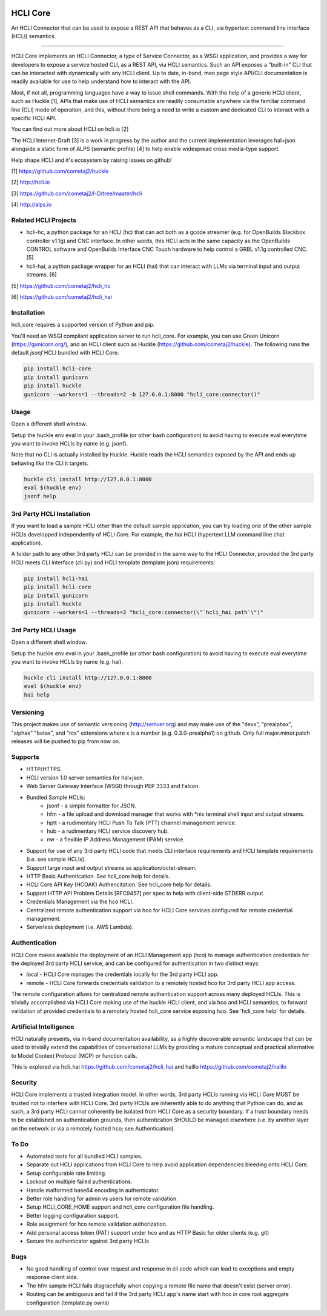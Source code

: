 |pypi| |build status| |pyver| |huckle| |hc| |hg|

HCLI Core
=========

An HCLI Connector that can be used to expose a REST API that behaves as a CLI, via hypertext
command line interface (HCLI) semantics.

----

HCLI Core implements an HCLI Connector, a type of Service Connector, as a WSGI application, and provides a way
for developers to expose a service hosted CLI, as a REST API, via HCLI semantics. Such an API exposes a "built-in"
CLI that can be interacted with dynamically with any HCLI client. Up to date, in-band, man page style API/CLI
documentation is readily available for use to help understand how to interact with the API.

Most, if not all, programming languages have a way to issue shell commands. With the help
of a generic HCLI client, such as Huckle [1], APIs that make use of HCLI semantics are readily consumable
anywhere via the familiar command line (CLI) mode of operation, and this, without there being a need to write
a custom and dedicated CLI to interact with a specific HCLI API.

You can find out more about HCLI on hcli.io [2]

The HCLI Internet-Draft [3] is a work in progress by the author and 
the current implementation leverages hal+json alongside a static form of ALPS
(semantic profile) [4] to help enable widespread cross media-type support.

Help shape HCLI and it's ecosystem by raising issues on github!

[1] https://github.com/cometaj2/huckle

[2] http://hcli.io

[3] https://github.com/cometaj2/I-D/tree/master/hcli

[4] http://alps.io

Related HCLI Projects
---------------------

- hcli-hc, a python package for an HCLI (hc) that can act both as a gcode streamer (e.g. for OpenBuilds Blackbox controller v1.1g) and CNC interface. In other words, this HCLI acts in the same capacity as the OpenBuilds CONTROL software and OpenBuilds Interface CNC Touch hardware to help control a GRBL v1.1g controlled CNC. [5]

- hcli-hai, a python package wrapper for an HCLI (hai) that can interact with LLMs via terminal input and output streams. [6]

[5] https://github.com/cometaj2/hcli_hc

[6] https://github.com/cometaj2/hcli_hai

Installation
------------

hcli_core requires a supported version of Python and pip.

You'll need an WSGI compliant application server to run hcli_core. For example, you can use Green Unicorn (https://gunicorn.org/), and an
HCLI client such as Huckle (https://github.com/cometaj2/huckle). The following runs the default *jsonf* HCLI bundled with HCLI Core.


.. code-block:: console

    pip install hcli-core
    pip install gunicorn
    pip install huckle
    gunicorn --workers=1 --threads=2 -b 127.0.0.1:8000 "hcli_core:connector()"

Usage
-----

Open a different shell window.

Setup the huckle env eval in your .bash_profile (or other bash configuration) to avoid having to execute eval everytime you want to invoke HCLIs by name (e.g. jsonf).

Note that no CLI is actually installed by Huckle. Huckle reads the HCLI semantics exposed by the API and ends up behaving *like* the CLI it targets.


.. code-block:: console

    huckle cli install http://127.0.0.1:8000
    eval $(huckle env)
    jsonf help

3rd Party HCLI Installation
---------------------------

If you want to load a sample HCLI other than the default sample application, you can try loading one of the other sample HCLIs
developped independently of HCLI Core. For example, the *hai* HCLI (hypertext LLM command line chat application).

A folder path to any other 3rd party HCLI can be provided in the same way to the HCLI Connector, provided the 3rd party HCLI meets
CLI interface (cli.py) and HCLI template (template.json) requirements:

.. code-block:: console

    pip install hcli-hai
    pip install hcli-core
    pip install gunicorn
    pip install huckle
    gunicorn --workers=1 --threads=2 "hcli_core:connector(\"`hcli_hai path`\")"

3rd Party HCLI Usage
--------------------

Open a different shell window.

Setup the huckle env eval in your .bash_profile (or other bash configuration) to avoid having to execute eval everytime you want to invoke HCLIs by name (e.g. hai).

.. code-block:: console
    
    huckle cli install http://127.0.0.1:8000
    eval $(huckle env)
    hai help

Versioning
----------
    
This project makes use of semantic versioning (http://semver.org) and may make use of the "devx",
"prealphax", "alphax" "betax", and "rcx" extensions where x is a number (e.g. 0.3.0-prealpha1)
on github. Only full major.minor.patch releases will be pushed to pip from now on.

Supports
--------

- HTTP/HTTPS.
- HCLI version 1.0 server semantics for hal+json.
- Web Server Gateway Interface (WSGI) through PEP 3333 and Falcon.
- Bundled Sample HCLIs:
    - jsonf - a simple formatter for JSON.
    - hfm   - a file upload and download manager that works with \*nix terminal shell input and output streams.
    - hptt  - a rudimentary HCLI Push To Talk (PTT) channel management service.
    - hub   - a rudimentary HCLI service discovery hub.
    - nw    - a flexible IP Address Management (IPAM) service.
- Support for use of any 3rd party HCLI code that meets CLI interface requirements and HCLI template requirements (i.e. see sample HCLIs).
- Support large input and output streams as application/octet-stream.
- HTTP Basic Authentication.  See hcli_core help for details.
- HCLI Core API Key (HCOAK) Authencitation. See hcli_core help for details.
- Support HTTP API Problem Details [RFC9457] per spec to help with client-side STDERR output.
- Credentials Management via the hco HCLI.
- Centralized remote authentication support via hco for HCLI Core services configured for remote credential management.
- Serverless deployment (i.e. AWS Lambda).

Authentication
--------------

HCLI Core makes available the deployment of an HCLI Management app (hco) to manage authentication credentials for the deployed 3rd party HCLI service, and can be configured for authentication in two distinct ways:

- local - HCLI Core manages the credentials locally for the 3rd party HCLI app.
- remote - HCLI Core forwards credentials validation to a remotely hosted hco for 3rd party HCLI app access.

The remote configuration allows for centralized remote authentication support across many deployed HCLIs. This is trivially accomplished via HCLI Core making use of the huckle HCLI client, and via hco and HCLI semantics, to forward validation of provided credentials to a remotely hosted hcli_core service exposing hco. See 'hcli_core help' for details.

Artificial Intelligence
-----------------------

HCLI naturally presents, via in-band documentation availability, as a highly discoverable semantic landscape that can be used to trivially extend the capabilities of conversational LLMs by providing a mature conceptual and practical alternative to Model Context Protocol (MCP) or function calls.

This is explored via hcli_hai https://github.com/cometaj2/hcli_hai and haillo https://github.com/cometaj2/haillo

Security
--------

HCLI Core implements a trusted integration model. In other words, 3rd party HCLIs running via HCLI Core MUST be trusted not to interfere with HCLI Core. 3rd party HCLIs are inherently able to do anything that Python can do, and as such, a 3rd party HCLI cannot coherently be isolated from HCLI Core as a security boundary. If a trust boundary needs to be established on authentication grounds, then authentication SHOULD be managed elsewhere (i.e. by another layer on the network or via a remotely hosted hco; see Authentication).

To Do
-----

- Automated tests for all bundled HCLI samples.
- Separate out HCLI applications from HCLI Core to help avoid application dependencies bleeding onto HCLI Core.
- Setup configurable rate limiting.
- Lockout on multiple failed authentications.
- Handle malformed base64 encoding in authenticator.
- Better role handling for admin vs users for remote validation.
- Setup HCLI_CORE_HOME support and hcli_core configuration file handling.
- Better logging configuration support.
- Role assignment for hco remote validation authorization.
- Add personal access token (PAT) support under hco and as HTTP Basic for older clients (e.g. git)
- Secure the authenticator against 3rd party HCLIs

Bugs
----

- No good handling of control over request and response in cli code which can lead to exceptions and empty response client side.
- The hfm sample HCLI fails disgracefully when copying a remote file name that doesn't exist (server error).
- Routing can be ambiguous and fail if the 3rd party HCLI app's name start with hco in core.root aggregate configuration (template.py owns)

.. |build status| image:: https://circleci.com/gh/cometaj2/hcli_core.svg?style=shield
   :target: https://circleci.com/gh/cometaj2/hcli_core
.. |pypi| image:: https://img.shields.io/pypi/v/hcli-core?label=hcli-core
   :target: https://pypi.org/project/hcli-core
.. |pyver| image:: https://img.shields.io/pypi/pyversions/hcli-core.svg
   :target: https://pypi.org/project/hcli-core
.. |huckle| image:: https://img.shields.io/pypi/v/huckle?label=huckle
   :target: https://pypi.org/project/huckle
.. |hc| image:: https://img.shields.io/pypi/v/hcli-hc?label=hcli-hc
   :target: https://pypi.org/project/hcli-hc
.. |hg| image:: https://img.shields.io/pypi/v/hcli-hg?label=hcli-hai
   :target: https://pypi.org/project/hcli-hai
